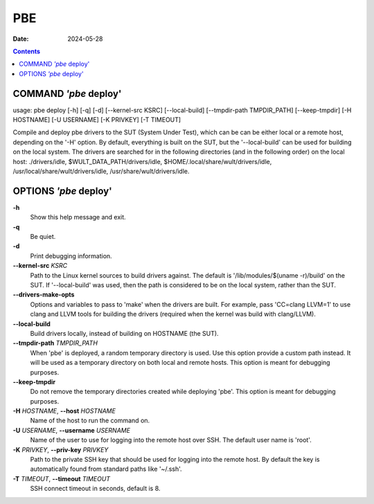 ===
PBE
===

:Date: 2024-05-28

.. contents::
   :depth: 3
..

COMMAND *'pbe* deploy'
======================

usage: pbe deploy [-h] [-q] [-d] [--kernel-src KSRC] [--local-build]
[--tmpdir-path TMPDIR_PATH] [--keep-tmpdir] [-H HOSTNAME] [-U USERNAME]
[-K PRIVKEY] [-T TIMEOUT]

Compile and deploy pbe drivers to the SUT (System Under Test), which can
be can be either local or a remote host, depending on the '-H' option.
By default, everything is built on the SUT, but the '--local-build' can
be used for building on the local system. The drivers are searched for
in the following directories (and in the following order) on the local
host: ./drivers/idle, $WULT_DATA_PATH/drivers/idle,
$HOME/.local/share/wult/drivers/idle,
/usr/local/share/wult/drivers/idle, /usr/share/wult/drivers/idle.

OPTIONS *'pbe* deploy'
======================

**-h**
   Show this help message and exit.

**-q**
   Be quiet.

**-d**
   Print debugging information.

**--kernel-src** *KSRC*
   Path to the Linux kernel sources to build drivers against.
   The default is '/lib/modules/$(uname -r)/build' on the SUT.
   If '--local-build' was used, then the path is considered to be on the
   local system, rather than the SUT.

**--drivers-make-opts**
   Options and variables to pass to 'make' when the drivers are built. For example, pass 'CC=clang
   LLVM=1' to use clang and LLVM tools for building the drivers (required when the kernel was build
   with clang/LLVM).

**--local-build**
   Build drivers locally, instead of building on HOSTNAME (the SUT).

**--tmpdir-path** *TMPDIR_PATH*
   When 'pbe' is deployed, a random temporary directory is used. Use
   this option provide a custom path instead. It will be used as a
   temporary directory on both local and remote hosts. This option is
   meant for debugging purposes.

**--keep-tmpdir**
   Do not remove the temporary directories created while deploying
   'pbe'. This option is meant for debugging purposes.

**-H** *HOSTNAME*, **--host** *HOSTNAME*
   Name of the host to run the command on.

**-U** *USERNAME*, **--username** *USERNAME*
   Name of the user to use for logging into the remote host over SSH.
   The default user name is 'root'.

**-K** *PRIVKEY*, **--priv-key** *PRIVKEY*
   Path to the private SSH key that should be used for logging into the
   remote host. By default the key is automatically found from standard
   paths like '~/.ssh'.

**-T** *TIMEOUT*, **--timeout** *TIMEOUT*
   SSH connect timeout in seconds, default is 8.
